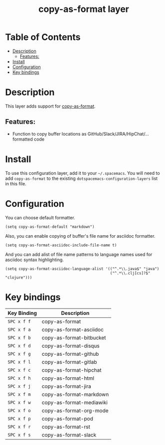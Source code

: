 #+TITLE: copy-as-format layer

* Table of Contents
- [[#description][Description]]
  - [[#features][Features:]]
- [[#install][Install]]
- [[#configuration][Configuration]]
- [[#key-bindings][Key bindings]]

* Description
This layer adds support for [[https://github.com/sshaw/copy-as-format][copy-as-format]].

** Features:
- Function to copy buffer locations as GitHub/Slack/JIRA/HipChat/... formatted code

* Install
To use this configuration layer, add it to your =~/.spacemacs=. You will need to
add =copy-as-format= to the existing =dotspacemacs-configuration-layers= list in this
file.

* Configuration
You can choose default formatter.
#+BEGIN_SRC elisp
(setq copy-as-format-default "markdown")
#+END_SRC

Also, you can enable copying of buffer's file name for asciidoc formatter.
#+BEGIN_SRC elisp
(setq copy-as-format-asciidoc-include-file-name t)
#+END_SRC

And you can add alist of file name patterns to language names used for asciidoc syntax highlighting.
#+BEGIN_SRC elisp
(setq copy-as-format-asciidoc-language-alist '(("^.*\\.java$" "java")
                                               ("^.*\\.clj[cs]?$" "clojure")))
#+END_SRC

* Key bindings

| Key Binding | Description              |
|-------------+--------------------------|
| ~SPC x f f~ | copy-as-format           |
| ~SPC x f a~ | copy-as-format-asciidoc  |
| ~SPC x f b~ | copy-as-format-bitbucket |
| ~SPC x f d~ | copy-as-format-disqus    |
| ~SPC x f g~ | copy-as-format-github    |
| ~SPC x f l~ | copy-as-format-gitlab    |
| ~SPC x f c~ | copy-as-format-hipchat   |
| ~SPC x f h~ | copy-as-format-html      |
| ~SPC x f j~ | copy-as-format-jira      |
| ~SPC x f m~ | copy-as-format-markdown  |
| ~SPC x f w~ | copy-as-format-mediawiki |
| ~SPC x f o~ | copy-as-format-org-mode  |
| ~SPC x f p~ | copy-as-format-pod       |
| ~SPC x f r~ | copy-as-format-rst       |
| ~SPC x f s~ | copy-as-format-slack     |

